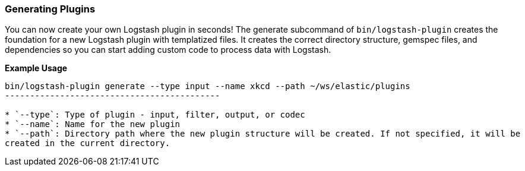 [[plugin-generator]]
=== Generating Plugins

You can now create your own Logstash plugin in seconds! The generate subcommand of `bin/logstash-plugin` creates the foundation 
for a new Logstash plugin with templatized files. It creates the correct directory structure, gemspec files, and dependencies so you 
can start adding custom code to process data with Logstash.

**Example Usage**

[source,sh]
--------------------------------------------
bin/logstash-plugin generate --type input --name xkcd --path ~/ws/elastic/plugins
-------------------------------------------

* `--type`: Type of plugin - input, filter, output, or codec
* `--name`: Name for the new plugin
* `--path`: Directory path where the new plugin structure will be created. If not specified, it will be
created in the current directory.

